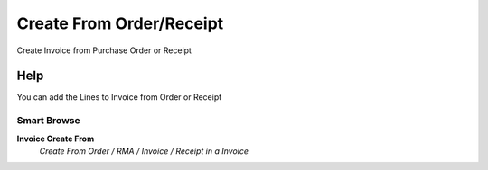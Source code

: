 
.. _functional-guide/process/c_invoice_createfrom_order_receipt:

=========================
Create From Order/Receipt
=========================

Create Invoice from Purchase Order or Receipt

Help
====
You can add the Lines to Invoice from Order or Receipt

Smart Browse
------------
\ **Invoice Create From**\ 
 \ *Create From Order / RMA / Invoice / Receipt in a Invoice*\ 
